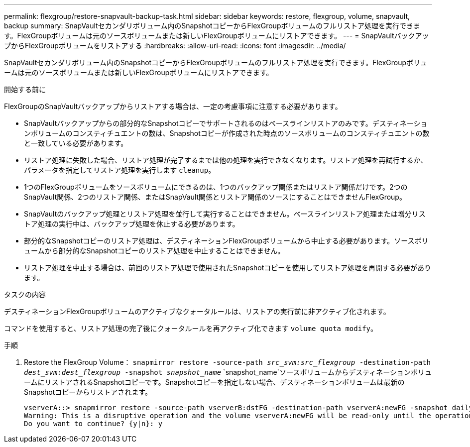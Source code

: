 ---
permalink: flexgroup/restore-snapvault-backup-task.html 
sidebar: sidebar 
keywords: restore, flexgroup, volume, snapvault, backup 
summary: SnapVaultセカンダリボリューム内のSnapshotコピーからFlexGroupボリュームのフルリストア処理を実行できます。FlexGroupボリュームは元のソースボリュームまたは新しいFlexGroupボリュームにリストアできます。 
---
= SnapVaultバックアップからFlexGroupボリュームをリストアする
:hardbreaks:
:allow-uri-read: 
:icons: font
:imagesdir: ../media/


[role="lead"]
SnapVaultセカンダリボリューム内のSnapshotコピーからFlexGroupボリュームのフルリストア処理を実行できます。FlexGroupボリュームは元のソースボリュームまたは新しいFlexGroupボリュームにリストアできます。

.開始する前に
FlexGroupのSnapVaultバックアップからリストアする場合は、一定の考慮事項に注意する必要があります。

* SnapVaultバックアップからの部分的なSnapshotコピーでサポートされるのはベースラインリストアのみです。デスティネーションボリュームのコンスティチュエントの数は、Snapshotコピーが作成された時点のソースボリュームのコンスティチュエントの数と一致している必要があります。
* リストア処理に失敗した場合、リストア処理が完了するまでは他の処理を実行できなくなります。リストア処理を再試行するか、パラメータを指定してリストア処理を実行します `cleanup`。
* 1つのFlexGroupボリュームをソースボリュームにできるのは、1つのバックアップ関係またはリストア関係だけです。2つのSnapVault関係、2つのリストア関係、またはSnapVault関係とリストア関係のソースにすることはできませんFlexGroup。
* SnapVaultのバックアップ処理とリストア処理を並行して実行することはできません。ベースラインリストア処理または増分リストア処理の実行中は、バックアップ処理を休止する必要があります。
* 部分的なSnapshotコピーのリストア処理は、デスティネーションFlexGroupボリュームから中止する必要があります。ソースボリュームから部分的なSnapshotコピーのリストア処理を中止することはできません。
* リストア処理を中止する場合は、前回のリストア処理で使用されたSnapshotコピーを使用してリストア処理を再開する必要があります。


.タスクの内容
デスティネーションFlexGroupボリュームのアクティブなクォータルールは、リストアの実行前に非アクティブ化されます。

コマンドを使用すると、リストア処理の完了後にクォータルールを再アクティブ化できます `volume quota modify`。

.手順
. Restore the FlexGroup Volume： `snapmirror restore -source-path _src_svm:src_flexgroup_ -destination-path _dest_svm:dest_flexgroup_ -snapshot _snapshot_name_`
`snapshot_name`ソースボリュームからデスティネーションボリュームにリストアされるSnapshotコピーです。Snapshotコピーを指定しない場合、デスティネーションボリュームは最新のSnapshotコピーからリストアされます。
+
[listing]
----
vserverA::> snapmirror restore -source-path vserverB:dstFG -destination-path vserverA:newFG -snapshot daily.2016-07-15_0010
Warning: This is a disruptive operation and the volume vserverA:newFG will be read-only until the operation completes
Do you want to continue? {y|n}: y
----

